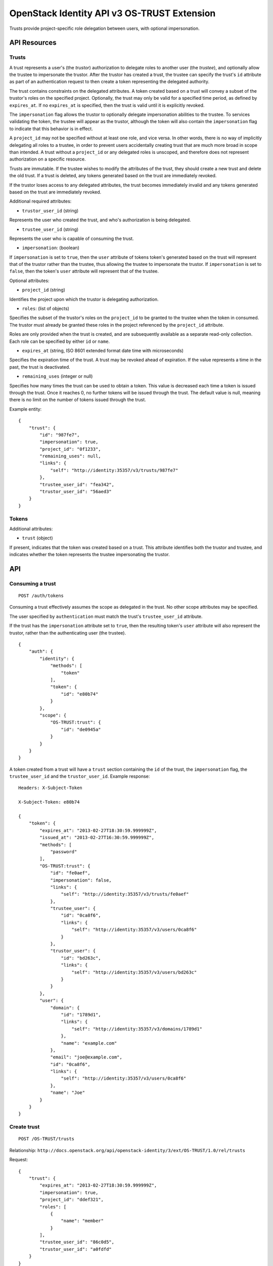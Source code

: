 OpenStack Identity API v3 OS-TRUST Extension
============================================

Trusts provide project-specific role delegation between users, with
optional impersonation.

API Resources
-------------

Trusts
~~~~~~

A trust represents a user's (the *trustor*) authorization to delegate
roles to another user (the *trustee*), and optionally allow the trustee
to impersonate the trustor. After the trustor has created a trust, the
trustee can specify the trust's ``id`` attribute as part of an
authentication request to then create a token representing the delegated
authority.

The trust contains constraints on the delegated attributes. A token
created based on a trust will convey a subset of the trustor's roles on
the specified project. Optionally, the trust may only be valid for a
specified time period, as defined by ``expires_at``. If no
``expires_at`` is specified, then the trust is valid until it is
explicitly revoked.

The ``impersonation`` flag allows the trustor to optionally delegate
impersonation abilities to the trustee. To services validating the
token, the trustee will appear as the trustor, although the token will
also contain the ``impersonation`` flag to indicate that this behavior
is in effect.

A ``project_id`` may not be specified without at least one role, and
vice versa. In other words, there is no way of implicitly delegating all
roles to a trustee, in order to prevent users accidentally creating
trust that are much more broad in scope than intended. A trust without a
``project_id`` or any delegated roles is unscoped, and therefore does
not represent authorization on a specific resource.

Trusts are immutable. If the trustee wishes to modify the attributes of
the trust, they should create a new trust and delete the old trust. If a
trust is deleted, any tokens generated based on the trust are
immediately revoked.

If the trustor loses access to any delegated attributes, the trust
becomes immediately invalid and any tokens generated based on the trust
are immediately revoked.

Additional required attributes:

-  ``trustor_user_id`` (string)

Represents the user who created the trust, and who's authorization is
being delegated.

-  ``trustee_user_id`` (string)

Represents the user who is capable of consuming the trust.

-  ``impersonation``: (boolean)

If ``impersonation`` is set to ``true``, then the ``user`` attribute of
tokens token's generated based on the trust will represent that of the
trustor rather than the trustee, thus allowing the trustee to
impersonate the trustor. If ``impersonation`` is set to ``false``, then
the token's ``user`` attribute will represent that of the trustee.

Optional attributes:

-  ``project_id`` (string)

Identifies the project upon which the trustor is delegating
authorization.

-  ``roles``: (list of objects)

Specifies the subset of the trustor's roles on the ``project_id`` to be
granted to the trustee when the token in consumed. The trustor must
already be granted these roles in the project referenced by the
``project_id`` attribute.

Roles are only provided when the trust is created, and are subsequently
available as a separate read-only collection. Each role can be specified
by either ``id`` or ``name``.

-  ``expires_at`` (string, ISO 8601 extended format date time with
   microseconds)

Specifies the expiration time of the trust. A trust may be revoked ahead
of expiration. If the value represents a time in the past, the trust is
deactivated.

-  ``remaining_uses`` (integer or null)

Specifies how many times the trust can be used to obtain a token. This
value is decreased each time a token is issued through the trust. Once
it reaches 0, no further tokens will be issued through the trust. The
default value is null, meaning there is no limit on the number of tokens
issued through the trust.

Example entity:

::

    {
        "trust": {
            "id": "987fe7",
            "impersonation": true,
            "project_id": "0f1233",
            "remaining_uses": null,
            "links": {
                "self": "http://identity:35357/v3/trusts/987fe7"
            },
            "trustee_user_id": "fea342",
            "trustor_user_id": "56aed3"
        }
    }

Tokens
~~~~~~

Additional attributes:

-  ``trust`` (object)

If present, indicates that the token was created based on a trust. This
attribute identifies both the trustor and trustee, and indicates whether
the token represents the trustee impersonating the trustor.

API
---

Consuming a trust
~~~~~~~~~~~~~~~~~

::

    POST /auth/tokens

Consuming a trust effectively assumes the scope as delegated in the
trust. No other scope attributes may be specified.

The user specified by ``authentication`` must match the trust's
``trustee_user_id`` attribute.

If the trust has the ``impersonation`` attribute set to ``true``, then
the resulting token's ``user`` attribute will also represent the
trustor, rather than the authenticating user (the trustee).

::

    {
        "auth": {
            "identity": {
                "methods": [
                    "token"
                ],
                "token": {
                    "id": "e80b74"
                }
            },
            "scope": {
                "OS-TRUST:trust": {
                    "id": "de0945a"
                }
            }
        }
    }

A token created from a trust will have a ``trust`` section containing
the ``id`` of the trust, the ``impersonation`` flag, the
``trustee_user_id`` and the ``trustor_user_id``. Example response:

::

    Headers: X-Subject-Token

    X-Subject-Token: e80b74

    {
        "token": {
            "expires_at": "2013-02-27T18:30:59.999999Z",
            "issued_at": "2013-02-27T16:30:59.999999Z",
            "methods": [
                "password"
            ],
            "OS-TRUST:trust": {
                "id": "fe0aef",
                "impersonation": false,
                "links": {
                    "self": "http://identity:35357/v3/trusts/fe0aef"
                },
                "trustee_user": {
                    "id": "0ca8f6",
                    "links": {
                        "self": "http://identity:35357/v3/users/0ca8f6"
                    }
                },
                "trustor_user": {
                    "id": "bd263c",
                    "links": {
                        "self": "http://identity:35357/v3/users/bd263c"
                    }
                }
            },
            "user": {
                "domain": {
                    "id": "1789d1",
                    "links": {
                        "self": "http://identity:35357/v3/domains/1789d1"
                    },
                    "name": "example.com"
                },
                "email": "joe@example.com",
                "id": "0ca8f6",
                "links": {
                    "self": "http://identity:35357/v3/users/0ca8f6"
                },
                "name": "Joe"
            }
        }
    }

Create trust
~~~~~~~~~~~~

::

    POST /OS-TRUST/trusts

Relationship:
``http://docs.openstack.org/api/openstack-identity/3/ext/OS-TRUST/1.0/rel/trusts``

Request:

::

    {
        "trust": {
            "expires_at": "2013-02-27T18:30:59.999999Z",
            "impersonation": true,
            "project_id": "ddef321",
            "roles": [
                {
                    "name": "member"
                }
            ],
            "trustee_user_id": "86c0d5",
            "trustor_user_id": "a0fdfd"
        }
    }

Response:

::

    Status: 201 Created

    {
        "trust": {
            "expires_at": "2013-02-27T18:30:59.999999Z",
            "id": "1ff900",
            "impersonation": true,
            "links": {
                "self": "http://identity:35357/v3/OS-TRUST/trusts/1ff900"
            },
            "project_id": "ddef321",
            "remaining_uses": null,
            "roles": [
                {
                    "id": "ed7b78",
                    "links": {
                        "self": "http://identity:35357/v3/roles/ed7b78"
                    },
                    "name": "member"
                }
            ],
            "roles_links": {
                "next": null,
                "previous": null,
                "self": "http://identity:35357/v3/OS-TRUST/trusts/1ff900/roles"
            },
            "trustee_user_id": "86c0d5",
            "trustor_user_id": "a0fdfd"
        }
    }

List trusts
~~~~~~~~~~~

::

    GET /OS-TRUST/trusts

Relationship:
``http://docs.openstack.org/api/openstack-identity/3/ext/OS-TRUST/1.0/rel/trusts``

query\_string: page (optional) query\_string: per\_page (optional,
default 30) query filter for "trustee\_user\_id", "trustor\_user\_id"
(optional)

Response:

::

    Status: 200 OK

    {
        "trusts": [
            {
                "id": "1ff900",
                "expires_at": "2013-02-27T18:30:59.999999Z",
                "impersonation": true,
                "links": {
                    "self": "http://identity:35357/v3/OS-TRUST/trusts/1ff900"
                },
                "project_id": "0f1233",
                "trustee_user_id": "86c0d5",
                "trustor_user_id": "a0fdfd"
            },
            {
                "id": "f4513a",
                "impersonation": true,
                "links": {
                    "self": "http://identity:35357/v3/OS-TRUST/trusts/f4513a"
                },
                "project_id": "0f1233",
                "trustee_user_id": "86c0d5",
                "trustor_user_id": "3cd2ce"
            }
        ]
    }

In order to list trusts for a given trustor, filter the collection using
a query string (e.g., ``?trustor_user_id={user_id}``).

Request:

::

    GET /OS-TRUST/trusts?trustor_user_id=a0fdfd

Response:

::

    Status: 200 OK

    {
        "trusts": [
            {
                "id": "1ff900",
                "expires_at": "2013-02-27T18:30:59.999999Z",
                "impersonation": false,
                "links": {
                    "self": "http://identity:35357/v3/OS-TRUST/trusts/1ff900"
                },
                "project_id": "0f1233",
                "trustee_user_id": "86c0d5",
                "trustor_user_id": "a0fdfd"
            }
        ]
    }

In order to list trusts for a given trustee, filter the collection using
a query string (e.g., ``?trustee_user_id={user_id}``).

Request:

::

    GET /OS-TRUST/trusts?trustee_user_id=86c0d5

Response:

::

    Status: 200 OK

    {
        "trusts": [
            {
                "id": "1ff900",
                "expires_at": "2013-02-27T18:30:59.999999Z",
                "impersonation": true,
                "links": {
                    "self": "http://identity:35357/v3/OS-TRUST/trusts/1ff900"
                },
                "project_id": "0f1233",
                "trustee_user_id": "86c0d5",
                "trustor_user_id": "a0fdfd"
            },
            {
                "id": "f4513a",
                "impersonation": false,
                "links": {
                    "self": "http://identity:35357/v3/OS-TRUST/trusts/f45513a"
                },
                "project_id": "0f1233",
                "trustee_user_id": "86c0d5",
                "trustor_user_id": "3cd2ce"
            }
        ]
    }

Get trust
~~~~~~~~~

::

    GET /OS-TRUST/trusts/{trust_id}

Relationship:
``http://docs.openstack.org/api/openstack-identity/3/ext/OS-TRUST/1.0/rel/trust``

Response:

::

    Status: 200 OK

    {
        "trust": {
            "id": "987fe8",
            "expires_at": "2013-02-27T18:30:59.999999Z",
            "impersonation": true,
            "links": {
                "self": "http://identity:35357/v3/OS-TRUST/trusts/987fe8"
            },
            "roles": [
                {
                    "id": "ed7b78",
                    "links": {
                        "self": "http://identity:35357/v3/roles/ed7b78"
                    },
                    "name": "member"
                }
            ],
            "roles_links": {
                "next": null,
                "previous": null,
                "self": "http://identity:35357/v3/OS-TRUST/trusts/1ff900/roles"
            },
            "project_id": "0f1233",
            "trustee_user_id": "be34d1",
            "trustor_user_id": "56ae32"
        }
    }

Delete trust
~~~~~~~~~~~~

::

    DELETE /OS-TRUST/trusts/{trust_id}

Relationship:
``http://docs.openstack.org/api/openstack-identity/3/ext/OS-TRUST/1.0/rel/trust``

Response:

::

    Status: 204 No Content

List roles delegated by a trust
~~~~~~~~~~~~~~~~~~~~~~~~~~~~~~~

::

    GET /OS-TRUST/trusts/{trust_id}/roles

Relationship:
``http://docs.openstack.org/api/openstack-identity/3/ext/OS-TRUST/1.0/rel/trust_roles``

Response:

::

    Status: 200 OK

    {
        "roles": [
            {
                "id": "c1648e",
                "links": {
                    "self": "http://identity:35357/v3/roles/c1648e"
                },
                "name": "manager"
            },
            {
                "id": "ed7b78",
                "links": {
                    "self": "http://identity:35357/v3/roles/ed7b78"
                },
                "name": "member"
            }
        ]
    }

Check if role is delegated by a trust
~~~~~~~~~~~~~~~~~~~~~~~~~~~~~~~~~~~~~

::

    HEAD /OS-TRUST/trusts/{trust_id}/roles/{role_id}

Relationship:
``http://docs.openstack.org/api/openstack-identity/3/ext/OS-TRUST/1.0/rel/trust_role``

Response:

::

    Status: 200 OK

Get role delegated by a trust
~~~~~~~~~~~~~~~~~~~~~~~~~~~~~

::

    GET /OS-TRUST/trusts/{trust_id}/roles/{role_id}

Relationship:
``http://docs.openstack.org/api/openstack-identity/3/ext/OS-TRUST/1.0/rel/trust_role``

Response:

::

    Status: 200 OK

    {
        "role": {
            "id": "c1648e",
            "links": {
                "self": "http://identity:35357/v3/roles/c1648e"
            },
            "name": "manager"
        }
    }

